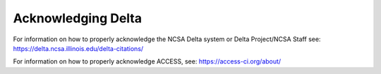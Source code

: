 .. _acknowledge:

Acknowledging Delta
=====================

For information on how to properly acknowledge the NCSA Delta system or Delta Project/NCSA Staff see: https://delta.ncsa.illinois.edu/delta-citations/


For information on how to properly acknowledge ACCESS, see: https://access-ci.org/about/
